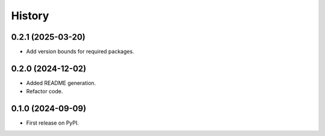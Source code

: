 =======
History
=======

0.2.1 (2025-03-20)
------------------

* Add version bounds for required packages.

0.2.0 (2024-12-02)
------------------

* Added README generation.

* Refactor code.

0.1.0 (2024-09-09)
------------------

* First release on PyPI.
